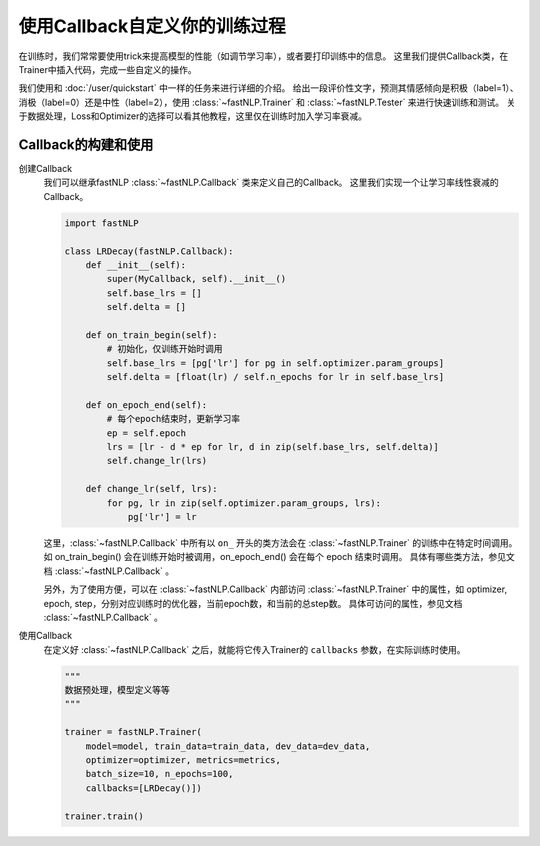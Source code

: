 ===================================================
使用Callback自定义你的训练过程
===================================================

在训练时，我们常常要使用trick来提高模型的性能（如调节学习率），或者要打印训练中的信息。
这里我们提供Callback类，在Trainer中插入代码，完成一些自定义的操作。

我们使用和 :doc:`/user/quickstart` 中一样的任务来进行详细的介绍。
给出一段评价性文字，预测其情感倾向是积极（label=1）、消极（label=0）还是中性（label=2），使用 :class:`~fastNLP.Trainer`  和  :class:`~fastNLP.Tester`  来进行快速训练和测试。
关于数据处理，Loss和Optimizer的选择可以看其他教程，这里仅在训练时加入学习率衰减。

---------------------
Callback的构建和使用
---------------------

创建Callback
    我们可以继承fastNLP :class:`~fastNLP.Callback` 类来定义自己的Callback。
    这里我们实现一个让学习率线性衰减的Callback。

    .. code-block:: python

        import fastNLP

        class LRDecay(fastNLP.Callback):
            def __init__(self):
                super(MyCallback, self).__init__()
                self.base_lrs = []
                self.delta = []

            def on_train_begin(self):
                # 初始化，仅训练开始时调用
                self.base_lrs = [pg['lr'] for pg in self.optimizer.param_groups]
                self.delta = [float(lr) / self.n_epochs for lr in self.base_lrs]

            def on_epoch_end(self):
                # 每个epoch结束时，更新学习率
                ep = self.epoch
                lrs = [lr - d * ep for lr, d in zip(self.base_lrs, self.delta)]
                self.change_lr(lrs)

            def change_lr(self, lrs):
                for pg, lr in zip(self.optimizer.param_groups, lrs):
                    pg['lr'] = lr

    这里，:class:`~fastNLP.Callback` 中所有以 ``on_`` 开头的类方法会在 :class:`~fastNLP.Trainer` 的训练中在特定时间调用。
    如 on_train_begin() 会在训练开始时被调用，on_epoch_end() 会在每个 epoch 结束时调用。
    具体有哪些类方法，参见文档 :class:`~fastNLP.Callback` 。

    另外，为了使用方便，可以在 :class:`~fastNLP.Callback` 内部访问 :class:`~fastNLP.Trainer` 中的属性，如 optimizer, epoch, step，分别对应训练时的优化器，当前epoch数，和当前的总step数。
    具体可访问的属性，参见文档 :class:`~fastNLP.Callback` 。

使用Callback
    在定义好 :class:`~fastNLP.Callback` 之后，就能将它传入Trainer的 ``callbacks`` 参数，在实际训练时使用。

    .. code-block:: python

        """
        数据预处理，模型定义等等
        """

        trainer = fastNLP.Trainer(
            model=model, train_data=train_data, dev_data=dev_data,
            optimizer=optimizer, metrics=metrics,
            batch_size=10, n_epochs=100,
            callbacks=[LRDecay()])

        trainer.train()
